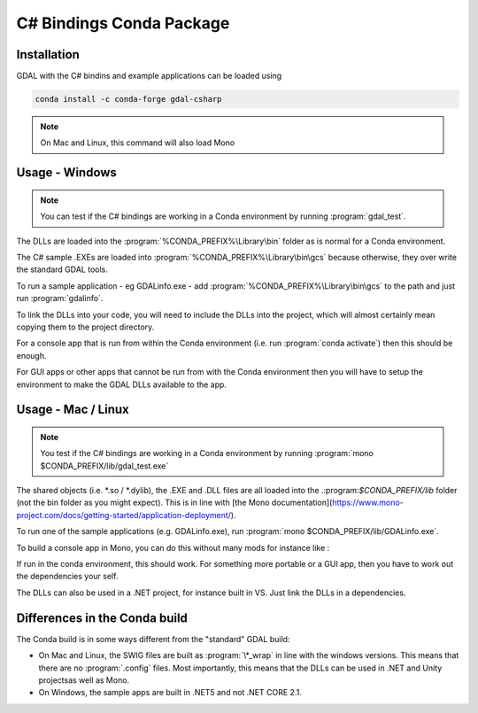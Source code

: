 .. _csharp_conda:

================================================================================
C# Bindings Conda Package
================================================================================

Installation
------------

GDAL with the C# bindins and example applications can be loaded using

.. code-block::

    conda install -c conda-forge gdal-csharp

.. note:: On Mac and Linux, this command will also load Mono

Usage - Windows
---------------

.. note:: You can test if the C# bindings are working in a Conda environment by running :program:`gdal_test`.

The DLLs are loaded into the :program:`%CONDA_PREFIX%\Library\bin` folder as is normal for a Conda environment.

The  C# sample .EXEs are loaded into  :program:`%CONDA_PREFIX%\Library\bin\gcs` because otherwise, they over write the standard GDAL tools.

To run a sample application - eg GDALinfo.exe - add :program:`%CONDA_PREFIX%\Library\bin\gcs` to the path and just run :program:`gdalinfo`.

To link the DLLs into your code, you will need to include the DLLs into the project, which will almost certainly mean copying them to the project directory.

For a console app that is run from within the Conda environment (i.e. run :program:`conda activate`) then this should be enough.

For GUI apps or other apps that cannot be run from with the Conda environment then you will have to setup the environment to make the GDAL DLLs available to the app.


Usage - Mac / Linux
-------------------

.. note:: You test if the C# bindings are working in a Conda environment by running :program:`mono $CONDA_PREFIX/lib/gdal_test.exe`

The shared objects (i.e. \*.so / \*.dylib), the .EXE and .DLL files are all loaded into the .:program:`$CONDA_PREFIX/lib`
folder (not the bin folder as you might expect). This is in line with [the Mono documentation](https://www.mono-project.com/docs/getting-started/application-deployment/).

To run one of the sample applications (e.g. GDALinfo.exe), run :program:`mono $CONDA_PREFIX/lib/GDALinfo.exe`.

To build a console app in Mono, you can do this without many mods for instance like :

.. code-block::C#

    msc /r:gdal_csharp.dll /r:ogr_csharp.dll /r:osr_csharp.dll /r:System.Drawing.dll /out:gdal_test.exe gdal_test.cs

If run in the conda environment, this should work. For something more portable or a GUI app, then you have to work out the dependencies your self.

The DLLs can also be used in a .NET project, for instance built in VS. Just link the DLLs in a dependencies.

Differences in the Conda build
------------------------------

The Conda build is in some ways different from the "standard" GDAL build:

* On Mac and Linux, the SWIG files are built as :program:`\*_wrap` in line with the windows versions. This means that there are no :program:`.config` files. Most importantly, this means that the DLLs can be used in .NET and Unity projectsas well as Mono.
* On Windows, the sample apps are built in .NET5 and not .NET CORE 2.1.

